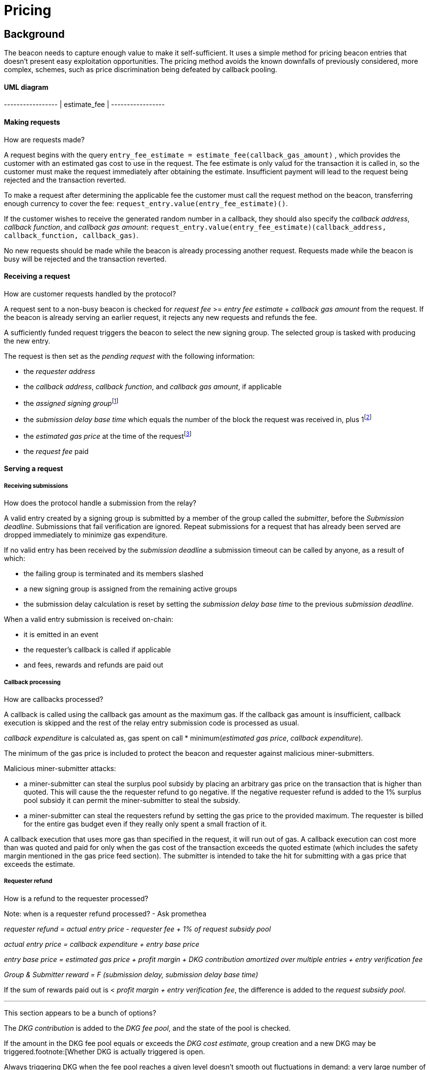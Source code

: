 :toc: macro

= Pricing

== Background

The beacon needs to capture enough value to make it self-sufficient.
It uses a simple method for pricing beacon entries
that doesn't present easy exploitation opportunities.
The pricing method avoids
the known downfalls of previously considered, more complex, schemes,
such as price discrimination being defeated by callback pooling.

==== UML diagram
[ditaa]
+-----------------+            
|  estimate_fee   |            
+-----------------+       

==== Making requests
How are requests made?

A request begins with the query 
`entry_fee_estimate = estimate_fee(callback_gas_amount)`
, which provides the customer with an estimated gas cost to use in the request. 
The fee estimate is only valud for the transaction it is called in, so the customer must
make the request immediately after obtaining the estimate. Insufficient payment will lead to the request being rejected
and the transaction reverted.

To make a request after determining the applicable fee
the customer must call the request method on the beacon,
transferring enough currency to cover the fee:
`request_entry.value(entry_fee_estimate)()`.

If the customer wishes to receive the generated random number in a callback,
they should also specify the _callback address_, _callback function_, 
and _callback gas amount_:
`request_entry.value(entry_fee_estimate)(callback_address, callback_function, callback_gas)`.

No new requests should be made
while the beacon is already processing another request.
Requests made while the beacon is busy will be rejected
and the transaction reverted.

==== Receiving a request
How are customer requests handled by the protocol?

A request sent to a non-busy beacon is checked for _request fee_ >= _entry fee estimate_ + _callback gas amount_ from the request. If the beacon is already serving an earlier request, it rejects any new requests and refunds the fee.

A sufficiently funded request triggers the beacon to select the new signing group.
The selected group is tasked with producing the new entry.

The request is then set as the _pending request_
with the following information:

- the _requester address_

- the _callback address_, _callback function_, and _callback gas amount_, if applicable

- the _assigned signing group_{blank}footnote:[This is needed
if changes to the active groups can be made
while waiting for an entry.
]

- the _submission delay base time_ which equals
the number of the block the request was received in,
plus 1{blank}footnote:[The way of calculating rewards
is inevitably prone to off-by-one errors _somewhere_
and doing the incrementing at request time seems the simplest.
]

- the _estimated gas price_ at the time of the request{blank}footnote:[This
means we don't need to assume the price feed remains stable
between the making of the request and the paying out of rewards.
If the gas price feed is guaranteed to not change
until a valid entry is received, this is not necessary.
]

- the _request fee_ paid

==== Serving a request

===== Receiving submissions
How does the protocol handle a submission from the relay?

A valid entry created by a signing group is submitted by a 
member of the group called the _submitter_, before the _Submission deadline_. 
Submissions that fail verification are ignored.
Repeat submissions for a request that has already been served are dropped immediately to minimize gas expenditure.

If no valid entry has been received by the _submission deadline_
a submission timeout can be called by anyone, as a result of which:

- the failing group is terminated and its members slashed

- a new signing group is assigned from the remaining active groups

- the submission delay calculation is reset by setting the _submission delay base time_ to the previous _submission deadline_.

When a valid entry submission is received on-chain:

- it is emitted in an event

- the requester's callback is called if applicable

- and fees, rewards and refunds are paid out

===== Callback processing
How are callbacks processed?

A callback is called using the callback gas amount as the maximum gas. 
If the callback gas amount is insufficient,
callback execution is skipped and the rest of the relay entry submission code
is processed as usual.

_callback expenditure_ is calculated as, gas spent on call * minimum(_estimated gas price_, _callback expenditure_). 

The minimum of the gas price is included to protect the beacon and requester against malicious miner-submitters.

Malicious miner-submitter attacks: 

- a miner-submitter can steal the surplus pool subsidy by placing an arbitrary gas price on the transaction that is higher than quoted. This will cause the  the requester refund to go negative. If the negative requester refund is added to the 1% surplus pool subsidy it can permit the miner-submitter to steal the subsidy.

- a miner-submitter can steal the requesters refund by setting the gas price to the provided maximum. The requester is billed for the entire gas budget even if they really only spent a small fraction of it. 

A callback execution that uses more gas than specified in the request, it will run out of gas. A callback execution can cost more than was quoted and paid for only when the gas cost of the transaction exceeds the 
quoted estimate (which includes the safety margin mentioned in the gas price feed
section). The submitter is intended to take the hit for submitting with a gas price that exceeds the estimate.

===== Requester refund
How is a refund to the requester processed?

Note: when is a requester refund processed? - Ask promethea

_requester refund = actual entry price - requester fee + 1% of request subsidy pool_

_actual entry price = callback expenditure +  entry base price_ 

_entry base price = estimated gas price + profit margin + DKG contribution amortized over multiple entries + entry verification fee_

_Group & Submitter reward = F (submission delay, submission delay base time)_

If the sum of rewards paid out
is < _profit margin + entry verification fee_,
the difference is added to the _request subsidy pool_.

---
This section appears to be a bunch of options?

The _DKG contribution_ is added to the _DKG fee pool_,
and the state of the pool is checked.

If the amount in the DKG fee pool equals or exceeds the _DKG cost estimate_,
group creation and a new DKG may be triggered.footnote:[Whether
DKG is actually triggered is open.

Always triggering DKG when the fee pool reaches a given level
doesn't smooth out fluctuations in demand:
a very large number of groups is created when demand is high,
but those groups will expire on schedule if a slump occurs.

A stochastic method for triggering DKG
would permit smoothing out demand fluctuations:
Take the current number of active groups,
divide by a threshold number of groups,
and e.g. square root the result to get a(n insensitivity) number;
Trigger DKG if the entry (interpreted as a number from 0 to 1)
is less than 1 divided by the above number.
If the number of active groups is below the threshold,
this attempts to create a new signing group
every time sufficient funding is present;
with higher demand the number of groups
tends to be proportional to _(number of entries in expiration period)^2/3^_.
]

---

==== Rewards

A _base reward_ for each member of a signing group that produces an entry
is specified in the system constants in the service contract.
The nominal _profit margin_ of each entry
equals the _base reward_ multiplied by the applicable _group size_.

The exact rewards paid out to operators are based on the base reward
but vary according to _submission delay_ and submitter position.

If the amount paid out to the signing group in _group rewards_
and the submitter's _extra reward_ is less than the _profit margin_,
the difference is added to the beacon's _request subsidy pool_
to incentivize customers to request entries.

===== Submitter reward
_Submitter reward = F (submission delay, submission delay base time)_

If the sum of rewards paid out
is < _profit margin + entry verification fee_,
the difference is added to the _request subsidy pool_.


===== Group reward
How are group members compensated?

The group reward is paid to every member of the signing group,
including the submitter,
upon submission of a valid entry.

The group reward equals the _base reward_
multiplied by a _delay factor_
equaling the fraction of time left by the submission deadline, squared:
_group reward = base reward * delay factor_;
_delay factor = (T~remaining~ / (T~deadline~ - T~begin~))^2^_;
_T~remaining~ = T~deadline~ - T~received~_.

The delay factor is counted
from 1 in the first block a submission could be published in,
to 0 in the deadline block which doesn't accept any more submissions.

For example, assume the maximum time to submit is 20 blocks,
the off-chain entry generation protocol takes 5 blocks
and a request is made on block 1000.

Block 1005 is the earliest block the submission could be published in:
if published in this block the delay factor is 1.
Block 1025 is the deadline block:
no submissions are accepted and the delay factor is 0.

If the entry is submitted in block 1009,
the delay factor is:
```
((1025 - 1009) / (1025 - 1005))^2 = 0.8^2 = 0.64
```
Thus the _group reward = base reward * 0.64_,
with the difference being the _delay penalty = base reward * (1 - 0.64)_.

If the submission deadline is reached and the delay factor reaches 0,
the entry submission fails and all group members are penalized.

===== Submitter reward
How are submitters compensated?

In addition to the _group reward_,
the submitter is reimbursed for gas fees
and receives an extra reward.

The _submitter reward_ consists of
the _callback expenditure_ to cover the exact cost of the callback;
the _entry verification fee_ to cover the cost of verifying the submission;
and 5% of the _delay penalties_ of the entire group.

Unlike the _callback allowance_,
the entire _entry verification fee_ is paid to the submitter
regardless of their gas expenditure.
The submitter is free to spend less or more,
keeping the surplus or paying the difference.
This is to incentivize optimizing gas fees.

To incentivize a race for the submitter position,
the submitter receives _delay penalty * group size * 0.05_ as an extra reward.
With realistic group sizes this is significant,
but not high enough to render certain attacks profitable.
If the group size is 100 and the delay factor is 0.64,
the submitter receives an extra reward of
_base reward * 0.36 * 100 * 0.05 = base reward * 1.8_.
In this scenario the full submitter reward would be
_base reward * (1.8 + 0.64) + callback expenditure + entry verification fee_.

==== DKG submitter reimbursement
How is the DKG submitter compensated?

Getting to participate in a formed group is already valuable so there is no
additional reward for a DKG result submitter. The only thing necessary is a gas
cost reimbursement for the submitter.

After DKG result is submitted, the amount of gas spent on the call is 
multiplied with the lower of the estimated gas price at the time of submitting
the result, or the actual gas price of the transaction to get the _DKG result
submission expenditure_.

The entire DKG result submission expenditure is returned to the submitter
from the _DKG fee pool_ of the operator contract.

Any surplus between the _DKG fee pool_ of the operator contract and 
the actual cost of DKG result submission is returned back to the service 
contract. In the case when the entire DKG fails, the unspent fee will be 
transferred back to the service contract upon the next DKG triggered by the 
service contract.

The minimum of the gas price protects the beacon against malicious 
miner-submitters. If the submitter is also a miner, they can place any 
arbitrary gas price on the transaction. Without taking the minimum, 
miner-submitter would be able to steal from _DKG fee pool_ of the operator 
contract.

The on-chain DKG result submission code needs to have all deterministic 
and time-bounded run paths that are independent of miner-controlled inputs. 
If the miner-submitter pays the gas price estimated by the price feed, but 
tricks the contract into consuming twice the gas as normal, they will be able 
to get twice the reimbursement as well. 

==== Cost estimates
How do we estimate the various costs?

===== Gas price feed
Where does the gas price come from?

A short-term gas price feed is required
to estimate the gas cost components.

The critical feature of the gas price feed is
that the feed price multiplied by a safety margin for fluctuations (e.g. 1.5)
should be sufficient for getting beacon entries processed
within the deadline under all circumstances.
The gas price estimate for an entry is set when the request is processed,
but the entry submission transaction will be sent later.

If actual gas prices rise to a level
where the feed price and margin are insufficient
for getting a transaction to be mined,
and stays there for the duration of the entry submission window,
the basic profit margin for the operators cannot be guaranteed.

However, this does not imply that high gas prices
would render the beacon inoperable.
The submitter's extra reward incentivizes submitting
even when the entry verification fee cannot cover the gas costs.
In the extreme,
avoiding the severe penalty for failure to produce an entry
should incentivize group members to pay the gas prices
up to the (theoretical) limit
where gas for the entry submission transaction
costs as much as the KEEP tokens at stake.

The exact implementation of this gas price feed
is out for scope for this RFC.footnote:[A rather obvious candidate
is to use the gas price paid by the requester.
This doesn't work if the requester is a miner
as they can provide an arbitrarily low price.
]

===== DKG cost estimate
How do we calculate the cost of running the DKG?

The gas required for DKG should be calculated.
DKG gas cost should include only DKG result submission. Ticket submission
costs are covered by the expected return from getting into a signing group.
Multiply DKG gas by gas estimate to get DKG cost estimate.
Use a DKG frequency divider _d_ to set the group creation rate;
once every _d_ entries on average.
Divide DKG cost estimate by _d_ to get DKG contribution for each entry.

The maximum DKG gas cost should be hardcoded in the operator contract.
The service contract takes the highest applicable gas cost from all operator
contracts being used and multiplies it by the fluctuation margin times gas price 
feed's estimate.

Because DKG is performed when sufficient gas money has accumulated,
fluctuations in gas prices don't need special consideration.
When gas costs are rising,
DKG gets performed less frequently
until prices (and thus gas cost contributions) stabilize.
As long as the fluctuation safety factor is sufficient
to cover the immediate rise in gas fees during DKG execution
the beacon is capable of generating new groups.
Similarly, when gas costs fall DKG gets triggered faster.

===== Entry verification fee
How do we calculate the gas required for entry verification?

Calculate gas required for verifying entry and associated support operations.
The maximum entry verification gas cost should be hardcoded in the operator
contract. The service contract takes the highest applicable gas cost from all 
operator contracts being used and  multiplies it by the fluctuation margin 
(e.g. 1.5) times gas price feed's estimate to get entry verification fee.

==== Cleanup gas efficiency
How do we calculate the cost of cleanup or post processing?

As the gas cost of storing data in a previously zero field
and later zeroing it again (20,000 + 5,000 - 15,000 = 10,000)
exceeds the cost of modifying a nonzero field (5,000),
cleaning unnecessary fields would appear to increase operating costs
with little upside.

However, gas costs in the entry submission transaction
contribute 1.5 times as much to the effective price of beacon entries.
Thus the 10,000 gas net refund per field
is effectively worth 15,000 gas,
making both options equal to the requester.
The difference of 5,000 actual gas is effectively paid by the submitter
in the form of a lower _entry verification fee_.

Packing request data more densely,
where applicable,
could further reduce operating costs.

===== Zeroing everything


Resetting all request fields to zero after serving a request
increases the immediate gas cost of making a request,
but reduces the entry verification fee by a roughly equal amount.

This results in a slightly lower total revenue for operators,
but reduces the possible space of programming errors marginally;
false positives for pending requests are eliminated
even if the wrong field is queried.
In practice this benefit is negligible.

===== Wiping the minimum necessary

Wiping only the necessary fields results in higher operator revenue
for the same net price paid by requesters.
Additionally, if a field remains nonzero but unchanged between requests
even greater gas savings can be obtained.

The field used to determine the presence of a pending request must be wiped.

The requester address,
assigned signing group,
submission delay base time,
gas price estimate
and request fee
are always written when a request is received.
These are not necessary to wipe,
but one of them must be chosen to signify the presence of a pending request
with a nonzero value.

Requester address, signing group, gas price and fee
can theoretically stay unchanged between requests.
If a single heavy user makes a number of consecutive requests
with the same callback (gas amount) and gas prices are stable,
this would provide a minor reduction in beacon operating costs.

The submission delay base time
is guaranteed to change when a new request is made,
and thus is the most efficient indicator of a pending request.
Using the maximum value instead of zero for "no request"
is slightly more efficient.

The presence of a callback can be determined by either 
the callback address or callback gas.

The callback address is likely to remain the same
only if the requester is the same.

Because excess callback gas is refunded
the only cost of setting a higher callback gas is the tied-up liquidity,
with the exception of callbacks
where excessive gas consumption indicates an error state
where reverting is preferable to continuing.
With well-programmed callback contracts,
the callback gas amount is only necessary to modify
if it needs to be increased,
or if the requester cannot afford the higher gas allowance.

This suggests that using callback address to denote the presence of a callback
allows minor efficiency gains.
Modifying the callback address when a request is processed,
including setting it to zero in a no-callback request,
further improves gas efficiency.

=== Limitations

Entry pricing is mostly static;
entry quality has a slight effect on price
(faster entries -> lower surplus -> lower request subsidies)
but other factors apart from gas fees do not impact the price.

Processing entries one-by-one doesn't scale.

== Future Work

Instead of rejecting new requests when one has already been made,
the beacon could accept a single queued request,
to be served after the active one.
Other requesters could outbid the current queued request
by paying enough to process the request and refund the previous one,
and provide some specified (e.g. 1.2) increase in the profit margin.
When the current active request is served,
the queued request automatically becomes the next active request.

This method would act as both a price floor and a supply cap,
while capturing the effective price increase when demand exceeds supply,
instead of letting it go to miners
as customers try to get their requests processed first.

== Open Questions

The implementation of the gas price feed is out of scope.
The method of estimating gas fees,
the timespan over which the estimate should be calculated,
and the fluctuation safety margin are not yet defined.

////
[bibliography]
== Related Links

- Flowdock Links
////
